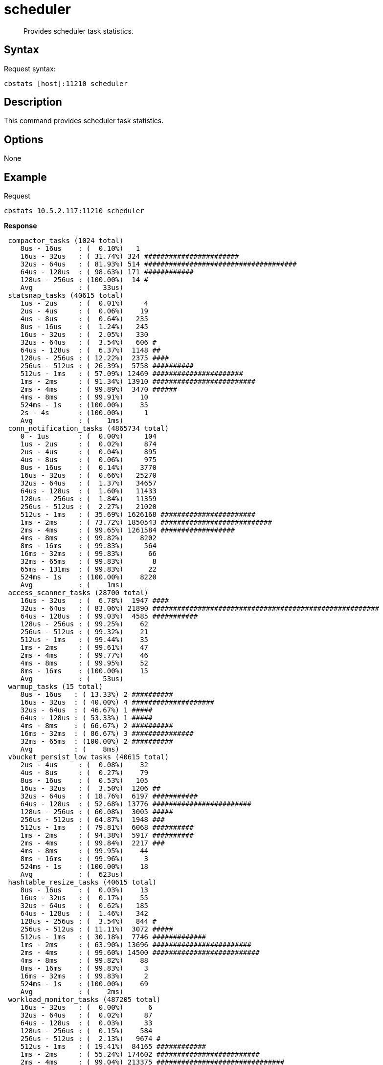 = scheduler
:page-type: reference

[abstract]
Provides scheduler task statistics.

== Syntax

Request syntax:

----
cbstats [host]:11210 scheduler
----

== Description

This command provides scheduler task statistics.

== Options

None

== Example

Request

----
cbstats 10.5.2.117:11210 scheduler
----

*Response*

----
 compactor_tasks (1024 total)
    8us - 16us    : (  0.10%)   1
    16us - 32us   : ( 31.74%) 324 #######################
    32us - 64us   : ( 81.93%) 514 #####################################
    64us - 128us  : ( 98.63%) 171 ############
    128us - 256us : (100.00%)  14 #
    Avg           : (   33us)
 statsnap_tasks (40615 total)
    1us - 2us     : (  0.01%)     4
    2us - 4us     : (  0.06%)    19
    4us - 8us     : (  0.64%)   235
    8us - 16us    : (  1.24%)   245
    16us - 32us   : (  2.05%)   330
    32us - 64us   : (  3.54%)   606 #
    64us - 128us  : (  6.37%)  1148 ##
    128us - 256us : ( 12.22%)  2375 ####
    256us - 512us : ( 26.39%)  5758 ##########
    512us - 1ms   : ( 57.09%) 12469 ######################
    1ms - 2ms     : ( 91.34%) 13910 #########################
    2ms - 4ms     : ( 99.89%)  3470 ######
    4ms - 8ms     : ( 99.91%)    10
    524ms - 1s    : (100.00%)    35
    2s - 4s       : (100.00%)     1
    Avg           : (    1ms)
 conn_notification_tasks (4865734 total)
    0 - 1us       : (  0.00%)     104
    1us - 2us     : (  0.02%)     874
    2us - 4us     : (  0.04%)     895
    4us - 8us     : (  0.06%)     975
    8us - 16us    : (  0.14%)    3770
    16us - 32us   : (  0.66%)   25270
    32us - 64us   : (  1.37%)   34657
    64us - 128us  : (  1.60%)   11433
    128us - 256us : (  1.84%)   11359
    256us - 512us : (  2.27%)   21020
    512us - 1ms   : ( 35.69%) 1626168 #######################
    1ms - 2ms     : ( 73.72%) 1850543 ###########################
    2ms - 4ms     : ( 99.65%) 1261584 ##################
    4ms - 8ms     : ( 99.82%)    8202
    8ms - 16ms    : ( 99.83%)     564
    16ms - 32ms   : ( 99.83%)      66
    32ms - 65ms   : ( 99.83%)       8
    65ms - 131ms  : ( 99.83%)      22
    524ms - 1s    : (100.00%)    8220
    Avg           : (    1ms)
 access_scanner_tasks (28700 total)
    16us - 32us   : (  6.78%)  1947 ####
    32us - 64us   : ( 83.06%) 21890 #######################################################
    64us - 128us  : ( 99.03%)  4585 ###########
    128us - 256us : ( 99.25%)    62
    256us - 512us : ( 99.32%)    21
    512us - 1ms   : ( 99.44%)    35
    1ms - 2ms     : ( 99.61%)    47
    2ms - 4ms     : ( 99.77%)    46
    4ms - 8ms     : ( 99.95%)    52
    8ms - 16ms    : (100.00%)    15
    Avg           : (   53us)
 warmup_tasks (15 total)
    8us - 16us   : ( 13.33%) 2 ##########
    16us - 32us  : ( 40.00%) 4 ####################
    32us - 64us  : ( 46.67%) 1 #####
    64us - 128us : ( 53.33%) 1 #####
    4ms - 8ms    : ( 66.67%) 2 ##########
    16ms - 32ms  : ( 86.67%) 3 ###############
    32ms - 65ms  : (100.00%) 2 ##########
    Avg          : (    8ms)
 vbucket_persist_low_tasks (40615 total)
    2us - 4us     : (  0.08%)    32
    4us - 8us     : (  0.27%)    79
    8us - 16us    : (  0.53%)   105
    16us - 32us   : (  3.50%)  1206 ##
    32us - 64us   : ( 18.76%)  6197 ###########
    64us - 128us  : ( 52.68%) 13776 ########################
    128us - 256us : ( 60.08%)  3005 #####
    256us - 512us : ( 64.87%)  1948 ###
    512us - 1ms   : ( 79.81%)  6068 ##########
    1ms - 2ms     : ( 94.38%)  5917 ##########
    2ms - 4ms     : ( 99.84%)  2217 ###
    4ms - 8ms     : ( 99.95%)    44
    8ms - 16ms    : ( 99.96%)     3
    524ms - 1s    : (100.00%)    18
    Avg           : (  623us)
 hashtable_resize_tasks (40615 total)
    8us - 16us    : (  0.03%)    13
    16us - 32us   : (  0.17%)    55
    32us - 64us   : (  0.62%)   185
    64us - 128us  : (  1.46%)   342
    128us - 256us : (  3.54%)   844 #
    256us - 512us : ( 11.11%)  3072 #####
    512us - 1ms   : ( 30.18%)  7746 #############
    1ms - 2ms     : ( 63.90%) 13696 ########################
    2ms - 4ms     : ( 99.60%) 14500 ##########################
    4ms - 8ms     : ( 99.82%)    88
    8ms - 16ms    : ( 99.83%)     3
    16ms - 32ms   : ( 99.83%)     2
    524ms - 1s    : (100.00%)    69
    Avg           : (    2ms)
 workload_monitor_tasks (487205 total)
    16us - 32us   : (  0.00%)      6
    32us - 64us   : (  0.02%)     87
    64us - 128us  : (  0.03%)     33
    128us - 256us : (  0.15%)    584
    256us - 512us : (  2.13%)   9674 #
    512us - 1ms   : ( 19.41%)  84165 ############
    1ms - 2ms     : ( 55.24%) 174602 #########################
    2ms - 4ms     : ( 99.04%) 213375 ###############################
    4ms - 8ms     : ( 99.78%)   3605
    8ms - 16ms    : ( 99.80%)     99
    16ms - 32ms   : ( 99.80%)     10
    32ms - 65ms   : ( 99.80%)      4
    65ms - 131ms  : ( 99.80%)      1
    524ms - 1s    : (100.00%)    960
    Avg           : (    2ms)
 checkpoint_remover_tasks (499385125 total)
    0 - 1us       : (  0.00%)         2
    1us - 2us     : (  0.00%)         1
    2us - 4us     : (  0.00%)        53
    4us - 8us     : (  1.79%)   8951566 #
    8us - 16us    : (  8.48%)  33397662 ####
    16us - 32us   : ( 90.25%) 408346556 ########################################################
    32us - 64us   : ( 99.55%)  46441395 ######
    64us - 128us  : ( 99.78%)   1174056
    128us - 256us : ( 99.81%)    120451
    256us - 512us : ( 99.90%)    474751
    512us - 1ms   : ( 99.93%)    138179
    1ms - 2ms     : ( 99.97%)    168611
    2ms - 4ms     : (100.00%)    158685
    4ms - 8ms     : (100.00%)      1619
    8ms - 16ms    : (100.00%)       255
    16ms - 32ms   : (100.00%)       130
    32ms - 65ms   : (100.00%)         6
    65ms - 131ms  : (100.00%)         1
    524ms - 1s    : (100.00%)     11146
    Avg           : (   29us)
 flusher_tasks (623149835 total)
    0 - 1us       : (  0.00%)        90
    1us - 2us     : (  0.00%)       485
    2us - 4us     : (  2.98%)  18587044 ##
    4us - 8us     : ( 58.26%) 344480113 ######################################
    8us - 16us    : ( 79.47%) 132163829 ##############
    16us - 32us   : ( 90.63%)  69516454 #######
    32us - 64us   : ( 97.02%)  39840883 ####
    64us - 128us  : ( 98.98%)  12218260 #
    128us - 256us : ( 99.23%)   1521578
    256us - 512us : ( 99.68%)   2800791
    512us - 1ms   : ( 99.84%)   1013376
    1ms - 2ms     : ( 99.97%)    815412
    2ms - 4ms     : (100.00%)    178799
    4ms - 8ms     : (100.00%)      1306
    8ms - 16ms    : (100.00%)       146
    16ms - 32ms   : (100.00%)        17
    32ms - 65ms   : (100.00%)         6
    65ms - 131ms  : (100.00%)        18
    524ms - 1s    : (100.00%)     11224
    4s - 8s       : (100.00%)         4
    Avg           : (   22us)
 vbucket_persist_high_tasks (4 total)
    32us - 64us   : ( 25.00%) 1 ###################
    256us - 512us : ( 50.00%) 1 ###################
    512us - 1ms   : ( 75.00%) 1 ###################
    32ms - 65ms   : (100.00%) 1 ###################
    Avg           : (    8ms)
 bg_fetcher_tasks (4869560 total)
    0 - 1us       : (  0.00%)      28
    1us - 2us     : (  0.00%)      72
    2us - 4us     : (  0.00%)      70
    4us - 8us     : (  0.01%)      76
    8us - 16us    : (  0.01%)     187
    16us - 32us   : (  0.03%)    1078
    32us - 64us   : (  0.09%)    2816
    64us - 128us  : (  0.20%)    5520
    128us - 256us : (  0.42%)   10712
    256us - 512us : (  2.86%)  118636 #
    512us - 1ms   : ( 18.01%)  737654 ##########
    1ms - 2ms     : ( 63.30%) 2205674 ################################
    2ms - 4ms     : ( 99.67%) 1771002 #########################
    4ms - 8ms     : ( 99.81%)    6779
    8ms - 16ms    : ( 99.82%)     343
    16ms - 32ms   : ( 99.82%)      40
    32ms - 65ms   : ( 99.82%)      24
    65ms - 131ms  : ( 99.82%)      16
    524ms - 1s    : (100.00%)    8833
    Avg           : (    2ms)
 conn_manager_tasks (2434612 total)
    0 - 1us       : (  0.00%)     38
    1us - 2us     : (  0.01%)    131
    2us - 4us     : (  0.01%)    189
    4us - 8us     : (  0.03%)    308
    8us - 16us    : (  0.05%)    673
    16us - 32us   : (  0.24%)   4594
    32us - 64us   : (  0.74%)  12153
    64us - 128us  : (  1.16%)  10082
    128us - 256us : (  1.46%)   7329
    256us - 512us : (  7.64%) 150549 ####
    512us - 1ms   : ( 33.94%) 640241 ##################
    1ms - 2ms     : ( 64.49%) 743906 #####################
    2ms - 4ms     : ( 97.09%) 793509 #######################
    4ms - 8ms     : ( 97.93%)  20404
    8ms - 16ms    : ( 99.37%)  35190 #
    16ms - 32ms   : ( 99.79%)  10280
    32ms - 65ms   : ( 99.81%)    292
    65ms - 131ms  : ( 99.81%)      2
    131ms - 262ms : ( 99.81%)      2
    524ms - 1s    : (100.00%)   4740
    Avg           : (    2ms)
 item_pager_tasks (42769864 total)
    2us - 4us     : (  0.00%)        1
    4us - 8us     : (  0.36%)   153785
    8us - 16us    : (  8.51%)  3486455 #####
    16us - 32us   : ( 90.87%) 35225766 #########################################################
    32us - 64us   : ( 98.57%)  3291690 #####
    64us - 128us  : ( 98.74%)    74074
    128us - 256us : ( 98.77%)    10465
    256us - 512us : ( 98.88%)    48195
    512us - 1ms   : ( 99.08%)    85079
    1ms - 2ms     : ( 99.49%)   175130
    2ms - 4ms     : ( 99.99%)   213719
    4ms - 8ms     : (100.00%)     3635
    8ms - 16ms    : (100.00%)       91
    16ms - 32ms   : (100.00%)        9
    32ms - 65ms   : (100.00%)        4
    65ms - 131ms  : (100.00%)        1
    524ms - 1s    : (100.00%)     1765
    Avg           : (   54us)
----
